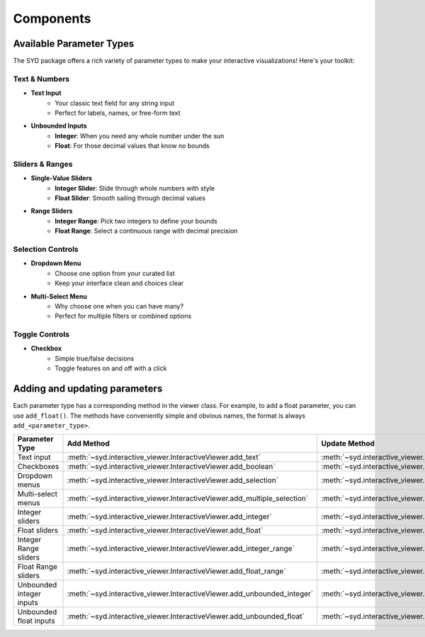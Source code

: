 Components
==========

Available Parameter Types
-------------------------

The SYD package offers a rich variety of parameter types to make your interactive visualizations! Here's your toolkit:

Text & Numbers
"""""""""""""""""
* **Text Input**
    - Your classic text field for any string input
    - Perfect for labels, names, or free-form text

* **Unbounded Inputs**
    - **Integer**: When you need any whole number under the sun
    - **Float**: For those decimal values that know no bounds

Sliders & Ranges
"""""""""""""""""""
* **Single-Value Sliders**
    - **Integer Slider**: Slide through whole numbers with style
    - **Float Slider**: Smooth sailing through decimal values

* **Range Sliders**
    - **Integer Range**: Pick two integers to define your bounds
    - **Float Range**: Select a continuous range with decimal precision

Selection Controls
"""""""""""""""""""""
* **Dropdown Menu**
    - Choose one option from your curated list
    - Keep your interface clean and choices clear

* **Multi-Select Menu**
    - Why choose one when you can have many?
    - Perfect for multiple filters or combined options

Toggle Controls
"""""""""""""""""""
* **Checkbox**
    - Simple true/false decisions
    - Toggle features on and off with a click


Adding and updating parameters
------------------------------

Each parameter type has a corresponding method in the viewer class. For example, to add a float parameter, you can use ``add_float()``.
The methods have conveniently simple and obvious names, the format is always ``add_<parameter_type>``.

.. list-table:: 
   :widths: 60 60 60
   :header-rows: 1

   * - Parameter Type
     - Add Method
     - Update Method
   * - Text input
     - :meth:`~syd.interactive_viewer.InteractiveViewer.add_text`
     - :meth:`~syd.interactive_viewer.InteractiveViewer.update_text`
   * - Checkboxes
     - :meth:`~syd.interactive_viewer.InteractiveViewer.add_boolean`
     - :meth:`~syd.interactive_viewer.InteractiveViewer.update_boolean`
   * - Dropdown menus
     - :meth:`~syd.interactive_viewer.InteractiveViewer.add_selection`
     - :meth:`~syd.interactive_viewer.InteractiveViewer.update_selection`
   * - Multi-select menus
     - :meth:`~syd.interactive_viewer.InteractiveViewer.add_multiple_selection`
     - :meth:`~syd.interactive_viewer.InteractiveViewer.update_multiple_selection`
   * - Integer sliders
     - :meth:`~syd.interactive_viewer.InteractiveViewer.add_integer`
     - :meth:`~syd.interactive_viewer.InteractiveViewer.update_integer`
   * - Float sliders
     - :meth:`~syd.interactive_viewer.InteractiveViewer.add_float`
     - :meth:`~syd.interactive_viewer.InteractiveViewer.update_float`
   * - Integer Range sliders
     - :meth:`~syd.interactive_viewer.InteractiveViewer.add_integer_range`
     - :meth:`~syd.interactive_viewer.InteractiveViewer.update_integer_range`
   * - Float Range sliders
     - :meth:`~syd.interactive_viewer.InteractiveViewer.add_float_range`
     - :meth:`~syd.interactive_viewer.InteractiveViewer.update_float_range`
   * - Unbounded integer inputs
     - :meth:`~syd.interactive_viewer.InteractiveViewer.add_unbounded_integer`
     - :meth:`~syd.interactive_viewer.InteractiveViewer.update_unbounded_integer`
   * - Unbounded float inputs
     - :meth:`~syd.interactive_viewer.InteractiveViewer.add_unbounded_float`
     - :meth:`~syd.interactive_viewer.InteractiveViewer.update_unbounded_float`
    

